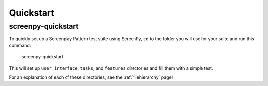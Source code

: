 .. _quickstart:

Quickstart
==========

screenpy-quickstart
-------------------

To quickly set up a Screenplay Pattern test suite using ScreenPy,
``cd`` to the folder you will use for your suite
and run this command:

    screenpy-quickstart

This will set up ``user_interface``, ``tasks``, and ``features`` directories
and fill them with a simple test.

For an explanation of each of these directories,
see the :ref:`filehierarchy` page!
